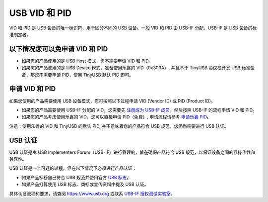USB VID 和 PID
--------------

VID 和 PID 是 USB 设备的唯一标识符，用于区分不同的 USB 设备。一般 VID 和 PID 由 USB-IF 分配，USB-IF 是 USB 设备的标准制定者。

以下情况您可以免申请 VID 和 PID
^^^^^^^^^^^^^^^^^^^^^^^^^^^^^^^


* 如果您的产品使用的是 USB Host 模式，您不需要申请 VID 和 PID。
* 如果您的产品使用的是 USB Device 模式，准备使用乐鑫的 VID（0x303A）, 并且基于 TinyUSB 协议栈开发 USB 标准设备，那您不需要申请 PID，使用 TinyUSB 默认 PID 即可。

申请 VID 和 PID
^^^^^^^^^^^^^^^

如果您使用的产品需要使用 USB 设备模式，您可按照以下过程申请 VID (Vendor ID) 或 PID (Product ID)。


* 如果您的产品需要使用 USB-IF 分配的 VID，您需要先 `注册成为 USB-IF 成员 <https://www.usb.org/members>`_，然后按照 USB-IF 的流程申请 VID 和 PID。
* 如果您的产品考虑使用乐鑫的 VID，您可以直接申请 PID（免费）, 申请流程请参考 `申请乐鑫 PID <https://github.com/espressif/usb-pids/blob/main/README.md>`_\ 。

注意：使用乐鑫的 VID 和 TinyUSB 的默认 PID, 并不意味着您的产品符合 USB 规范，您仍然需要进行 USB 认证。

USB 认证
^^^^^^^^^^^^^^^^^^^^^^^^^^^^

USB 认证是由 USB Implementers Forum（USB-IF）进行管理的，旨在确保产品符合 USB 规范，以保证设备之间的互操作性和兼容性。

USB 认证是一个可选的过程，但在以下情况下必须进行产品认证：


* 如果产品标榜自己符合 USB 规范并使用官方 `USB 标志 <https://www.usb.org/logo-license>`_\ 。
* 如果产品打算使用 USB 标志、商标或宣传资料中提及 USB 认证。

具体认证流程和要求，请查阅 https://www.usb.org 或联系 `USB-IF 授权测试实验室 <https://www.usb.org/labs>`_\ 。
